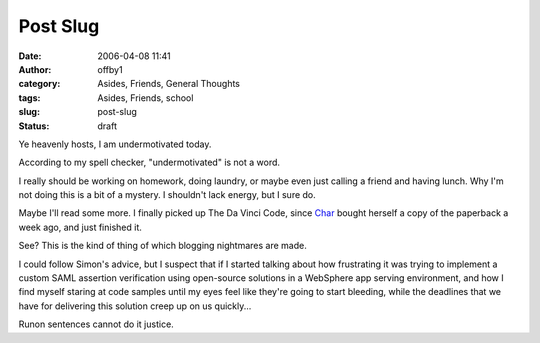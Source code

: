 Post Slug
#########
:date: 2006-04-08 11:41
:author: offby1
:category: Asides, Friends, General Thoughts
:tags: Asides, Friends, school
:slug: post-slug
:status: draft

Ye heavenly hosts, I am undermotivated today.

According to my spell checker, "undermotivated" is not a word.

I really should be working on homework, doing laundry, or maybe even
just calling a friend and having lunch. Why I'm not doing this is a bit
of a mystery. I shouldn't lack energy, but I sure do.

Maybe I'll read some more. I finally picked up The Da Vinci Code, since
`Char <http://www.livejournal.com/users/xraystar>`__ bought herself a
copy of the paperback a week ago, and just finished it.

See? This is the kind of thing of which blogging nightmares are made.

I could follow Simon's advice, but I suspect that if I started talking
about how frustrating it was trying to implement a custom SAML assertion
verification using open-source solutions in a WebSphere app serving
environment, and how I find myself staring at code samples until my eyes
feel like they're going to start bleeding, while the deadlines that we
have for delivering this solution creep up on us quickly...

Runon sentences cannot do it justice.
